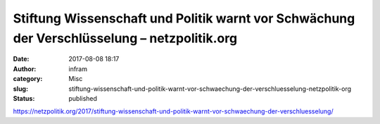 Stiftung Wissenschaft und Politik warnt vor Schwächung der Verschlüsselung – netzpolitik.org
############################################################################################
:date: 2017-08-08 18:17
:author: infram
:category: Misc
:slug: stiftung-wissenschaft-und-politik-warnt-vor-schwaechung-der-verschluesselung-netzpolitik-org
:status: published

https://netzpolitik.org/2017/stiftung-wissenschaft-und-politik-warnt-vor-schwaechung-der-verschluesselung/
